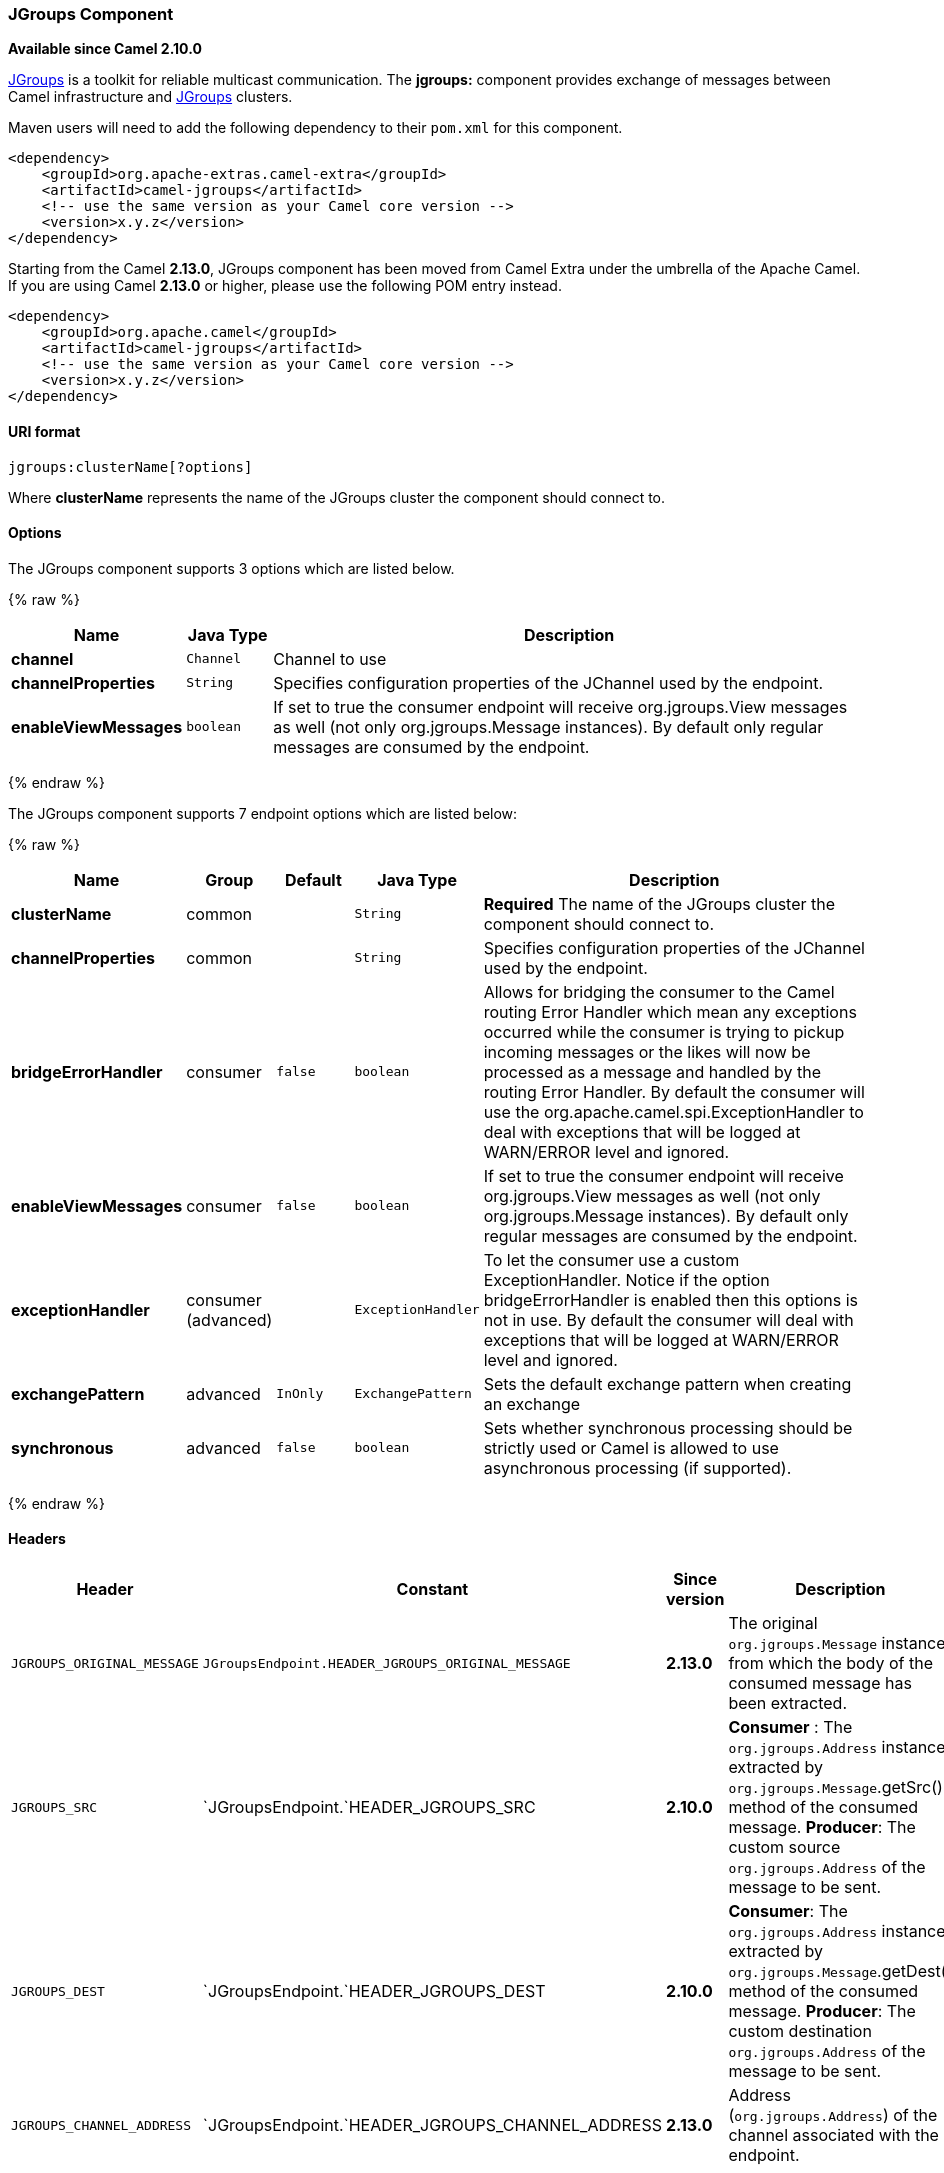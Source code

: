 [[JGroups-JGroupsComponent]]
JGroups Component
~~~~~~~~~~~~~~~~~

*Available since Camel 2.10.0*

http://www.jgroups.org[JGroups] is a toolkit for reliable multicast
communication. The *jgroups:* component provides exchange of messages
between Camel infrastructure and http://jgroups.org[JGroups] clusters.

Maven users will need to add the following dependency to their `pom.xml`
for this component.

[source,xml]
------------------------------------------------------------
<dependency>
    <groupId>org.apache-extras.camel-extra</groupId>
    <artifactId>camel-jgroups</artifactId>
    <!-- use the same version as your Camel core version -->
    <version>x.y.z</version>
</dependency>
------------------------------------------------------------

Starting from the Camel *2.13.0*, JGroups component has been moved from
Camel Extra under the umbrella of the Apache Camel. If you are using
Camel *2.13.0* or higher, please use the following POM entry instead.

[source,xml]
------------------------------------------------------------
<dependency>
    <groupId>org.apache.camel</groupId>
    <artifactId>camel-jgroups</artifactId>
    <!-- use the same version as your Camel core version -->
    <version>x.y.z</version>
</dependency>
------------------------------------------------------------

[[JGroups-URIformat]]
URI format
^^^^^^^^^^

[source,java]
-----------------------------
jgroups:clusterName[?options]
-----------------------------

Where *clusterName* represents the name of the JGroups cluster the
component should connect to.

[[JGroups-Options]]
Options
^^^^^^^




// component options: START
The JGroups component supports 3 options which are listed below.



{% raw %}
[width="100%",cols="2s,1m,7",options="header"]
|=======================================================================
| Name | Java Type | Description
| channel | Channel | Channel to use
| channelProperties | String | Specifies configuration properties of the JChannel used by the endpoint.
| enableViewMessages | boolean | If set to true the consumer endpoint will receive org.jgroups.View messages as well (not only org.jgroups.Message instances). By default only regular messages are consumed by the endpoint.
|=======================================================================
{% endraw %}
// component options: END






// endpoint options: START
The JGroups component supports 7 endpoint options which are listed below:

{% raw %}
[width="100%",cols="2s,1,1m,1m,5",options="header"]
|=======================================================================
| Name | Group | Default | Java Type | Description
| clusterName | common |  | String | *Required* The name of the JGroups cluster the component should connect to.
| channelProperties | common |  | String | Specifies configuration properties of the JChannel used by the endpoint.
| bridgeErrorHandler | consumer | false | boolean | Allows for bridging the consumer to the Camel routing Error Handler which mean any exceptions occurred while the consumer is trying to pickup incoming messages or the likes will now be processed as a message and handled by the routing Error Handler. By default the consumer will use the org.apache.camel.spi.ExceptionHandler to deal with exceptions that will be logged at WARN/ERROR level and ignored.
| enableViewMessages | consumer | false | boolean | If set to true the consumer endpoint will receive org.jgroups.View messages as well (not only org.jgroups.Message instances). By default only regular messages are consumed by the endpoint.
| exceptionHandler | consumer (advanced) |  | ExceptionHandler | To let the consumer use a custom ExceptionHandler. Notice if the option bridgeErrorHandler is enabled then this options is not in use. By default the consumer will deal with exceptions that will be logged at WARN/ERROR level and ignored.
| exchangePattern | advanced | InOnly | ExchangePattern | Sets the default exchange pattern when creating an exchange
| synchronous | advanced | false | boolean | Sets whether synchronous processing should be strictly used or Camel is allowed to use asynchronous processing (if supported).
|=======================================================================
{% endraw %}
// endpoint options: END



[[JGroups-Headers]]
Headers
^^^^^^^

[width="100%",cols="10%,10%,10%,70%",options="header",]
|=======================================================================
|Header |Constant |Since version |Description

|`JGROUPS_ORIGINAL_MESSAGE` |`JGroupsEndpoint.HEADER_JGROUPS_ORIGINAL_MESSAGE` |*2.13.0* |The original `org.jgroups.Message` instance from which the body of the
consumed message has been extracted.

|`JGROUPS_SRC` |`JGroupsEndpoint.`HEADER_JGROUPS_SRC |*2.10.0* | *Consumer* : The `org.jgroups.Address` instance extracted by
`org.jgroups.Message`.getSrc() method of the consumed message. 
*Producer*: The custom source `org.jgroups.Address` of the message to be sent.

|`JGROUPS_DEST` |`JGroupsEndpoint.`HEADER_JGROUPS_DEST |*2.10.0* |*Consumer*: The `org.jgroups.Address` instance extracted by
`org.jgroups.Message`.getDest() method of the consumed message.
*Producer*: The custom destination `org.jgroups.Address` of the message to be sent.

|`JGROUPS_CHANNEL_ADDRESS` |`JGroupsEndpoint.`HEADER_JGROUPS_CHANNEL_ADDRESS |*2.13.0* |Address (`org.jgroups.Address`) of the channel associated with the
endpoint.
|=======================================================================
 
[[JGroups-Usage]]
Usage
^^^^^

Using `jgroups` component on the consumer side of the route will capture
messages received by the `JChannel` associated with the endpoint and
forward them to the Camel route. JGroups consumer processes incoming
messages
http://camel.apache.org/asynchronous-routing-engine.html[asynchronously].

[source,java]
----------------------------------------------
// Capture messages from cluster named
// 'clusterName' and send them to Camel route.
from("jgroups:clusterName").to("seda:queue");
----------------------------------------------

Using `jgroups` component on the producer side of the route will forward
body of the Camel exchanges to the `JChannel` instance managed by the
endpoint.

[source,java]
--------------------------------------------------
// Send message to the cluster named 'clusterName'
from("direct:start").to("jgroups:clusterName");
--------------------------------------------------

[[JGroups-Predefinedfilters]]
Predefined filters
^^^^^^^^^^^^^^^^^^

Starting from version *2.13.0* of Camel, JGroups component comes with
predefined filters factory class named `JGroupsFilters.`

If you would like to consume only view changes notifications sent to
coordinator of the cluster (and ignore these sent to the "slave" nodes),
use the `JGroupsFilters.dropNonCoordinatorViews()` filter. This filter
is particularly useful when you want a single Camel node to become the
master in the cluster, because messages passing this filter notifies you
when given node has become a coordinator of the cluster. The snippet
below demonstrates how to collect only messages received by the master
node.

[source,java]
----------------------------------------------------------------------------------------
import static org.apache.camel.component.jgroups.JGroupsFilters.dropNonCoordinatorViews;
...
from("jgroups:clusterName?enableViewMessages=true").
  filter(dropNonCoordinatorViews()).
  to("seda:masterNodeEventsQueue");
----------------------------------------------------------------------------------------

[[JGroups-Predefinedexpressions]]
Predefined expressions
^^^^^^^^^^^^^^^^^^^^^^

Starting from version *2.13.0* of Camel, JGroups component comes with
predefined expressions factory class named `JGroupsExpressions.`

If you would like to create link:delayer.html[delayer] that would affect
the route only if the Camel context has not been started yet, use the
`JGroupsExpressions.delayIfContextNotStarted(long delay)` factory
method. The expression created by this factory method will return given
delay value only if the Camel context is in the state different than
`started`. This expression is particularly useful if you would like to
use JGroups component for keeping singleton (master) route within the
cluster. link:controlbus-component.html[Control Bus] `start` command
won't initialize the singleton route if the Camel Context hasn't been
yet started. So you need to delay a startup of the master route, to be
sure that it has been initialized after the Camel Context startup.
Because such scenario can happen only during the initialization of the
cluster, we don't want to delay startup of the slave node becoming the
new master - that's why we need a conditional delay expression.

The snippet below demonstrates how to use conditional delaying with the
JGroups component to delay the initial startup of master node in the
cluster.

[source,java]
-----------------------------------------------------------------------------------------------------------------------------------------------------------------
import static java.util.concurrent.TimeUnit.SECONDS;
import static org.apache.camel.component.jgroups.JGroupsExpressions.delayIfContextNotStarted;
import static org.apache.camel.component.jgroups.JGroupsFilters.dropNonCoordinatorViews;
...
from("jgroups:clusterName?enableViewMessages=true").
  filter(dropNonCoordinatorViews()).
  threads().delay(delayIfContextNotStarted(SECONDS.toMillis(5))). // run in separated and delayed thread. Delay only if the context hasn't been started already. 
  to("controlbus:route?routeId=masterRoute&action=start&async=true");

from("timer://master?repeatCount=1").routeId("masterRoute").autoStartup(false).to(masterMockUri); 
-----------------------------------------------------------------------------------------------------------------------------------------------------------------

[[JGroups-Examples]]
Examples
^^^^^^^^

[[JGroups-SendingreceivingmessagestofromtheJGroupscluster]]
Sending (receiving) messages to (from) the JGroups cluster
++++++++++++++++++++++++++++++++++++++++++++++++++++++++++

In order to send message to the JGroups cluster use producer endpoint,
just as demonstrated on the snippet below.

[source,java]
------------------------------------------------
from("direct:start").to("jgroups:myCluster");
...
producerTemplate.sendBody("direct:start", "msg")
------------------------------------------------

To receive the message from the snippet above (on the same or the other
physical machine) listen on the messages coming from the given cluster,
just as demonstrated on the code fragment below.

[source,java]
------------------------------------------------------------
mockEndpoint.setExpectedMessageCount(1);
mockEndpoint.message(0).body().isEqualTo("msg");
...
from("jgroups:myCluster").to("mock:messagesFromTheCluster");
...
mockEndpoint.assertIsSatisfied();
------------------------------------------------------------

[[JGroups-Receiveclusterviewchangenotifications]]
Receive cluster view change notifications
+++++++++++++++++++++++++++++++++++++++++

The snippet below demonstrates how to create the consumer endpoint
listening to the notifications regarding cluster membership changes. By
default only regular messages are consumed by the endpoint.

[source,java]
---------------------------------------------------------------------
mockEndpoint.setExpectedMessageCount(1);
mockEndpoint.message(0).body().isInstanceOf(org.jgroups.View.class);
...
from("jgroups:clusterName?enableViewMessages=true").to(mockEndpoint);
...
mockEndpoint.assertIsSatisfied();
---------------------------------------------------------------------

[[JGroups-Keepingsingletonroutewithinthecluster]]
Keeping singleton route within the cluster
++++++++++++++++++++++++++++++++++++++++++

The snippet below demonstrates how to keep the singleton consumer route
in the cluster of Camel Contexts. As soon as the master node dies, one
of the slaves will be elected as a new master and started. In this
particular example we want to keep singleton link:jetty.html[jetty]
instance listening for the requests on
address` http://localhost:8080/orders`.

[source,java]
-----------------------------------------------------------------------------------------------------------------------------------------------------------------
import static java.util.concurrent.TimeUnit.SECONDS;
import static org.apache.camel.component.jgroups.JGroupsExpressions.delayIfContextNotStarted;
import static org.apache.camel.component.jgroups.JGroupsFilters.dropNonCoordinatorViews;
...
from("jgroups:clusterName?enableViewMessages=true").
  filter(dropNonCoordinatorViews()).
  threads().delay(delayIfContextNotStarted(SECONDS.toMillis(5))). // run in separated and delayed thread. Delay only if the context hasn't been started already. 
  to("controlbus:route?routeId=masterRoute&action=start&async=true");

from("jetty:http://localhost:8080/orders").routeId("masterRoute").autoStartup(false).to("jms:orders"); 
-----------------------------------------------------------------------------------------------------------------------------------------------------------------
